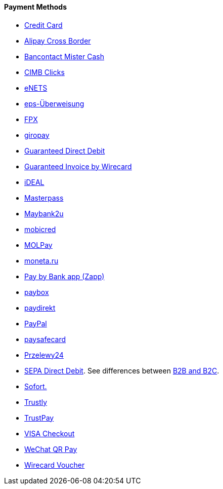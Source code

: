 [#PP_PaymentMethods]
==== Payment Methods

- <<CreditCard_Introduction, Credit Card>>
- <<API_AlipayCrossBorder_Introduction, Alipay Cross Border>>
- <<BancontactMisterCash_Introduction, Bancontact Mister Cash>>
- <<CIMBClicks_Introduction, CIMB Clicks>>
- <<eNETS, eNETS>>
- <<eps_Introduction, eps-Überweisung>>
- <<FPX, FPX>>
- <<giropay_Introduction, giropay>>
- <<GuaranteedDirectDebit_Introduction, Guaranteed Direct Debit>>
- <<GuaranteedInvoice_Introduction, Guaranteed Invoice by Wirecard>>
- <<iDEAL_Introduction, iDEAL>>
- <<API_Masterpass_Introduction, Masterpass>>
- <<Maybank2u_Introduction, Maybank2u>>
- <<mobicred_Introduction, mobicred>>
- <<MOLPay_Introduction, MOLPay>>
- <<monetaRu_Introduction, moneta.ru>>
- <<API_PaybyBankapp_Introduction, Pay by Bank app (Zapp)>>
- <<paybox_Introduction, paybox>>
- <<paydirekt_Introduction, paydirekt>>
- <<API_PayPal_Introduction, PayPal>>
- <<paysafecard_Introduction, paysafecard>>
- <<Przelewy24_Introduction, Przelewy24>>
- <<SEPADirectDebit, SEPA Direct Debit>>.
See differences between <<SEPADirectDebit_Fields_SpecificFields_B2B, B2B and B2C>>.
- <<Sofort_Introduction, Sofort.>>
- <<Trustly_Introduction, Trustly>>
- <<TrustPay_Introduction, TrustPay>>
- <<VISACheckout_Introduction, VISA Checkout>>
- <<API_WeChatQRPay_Introduction, WeChat QR Pay>>
- <<WirecardVoucher_Introduction, Wirecard Voucher>>

//-
